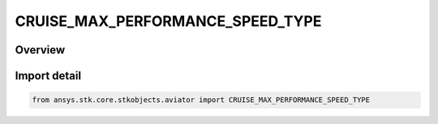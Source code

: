 CRUISE_MAX_PERFORMANCE_SPEED_TYPE
=================================

.. py:class:: ansys.stk.core.stkobjects.aviator.CRUISE_MAX_PERFORMANCE_SPEED_TYPE

   IntEnum


.. py:currentmodule:: CRUISE_MAX_PERFORMANCE_SPEED_TYPE

Overview
--------

.. tab-set::

    .. tab-item:: Members
        
        .. list-table::
            :header-rows: 0
            :widths: auto

            * - :py:attr:`~CORNER_SPEED`
              - The lowest speed at which the aircraft can generate lift while pulling maximum Gs.

            * - :py:attr:`~MAX_PS_DRY_THRUST`
              - The maximum specific excess power without afterburning.

            * - :py:attr:`~MAX_PS_AFTERBURNER`
              - The maximum specific excess power while afterburning.

            * - :py:attr:`~MAX_SPEED_DRY_THRUST`
              - The maximum speed without afterburning.

            * - :py:attr:`~MAX_RANGE_AFTERBURNER`
              - The speed which maximizes the aircraft range while afterburning.


Import detail
-------------

.. code-block:: python

    from ansys.stk.core.stkobjects.aviator import CRUISE_MAX_PERFORMANCE_SPEED_TYPE


